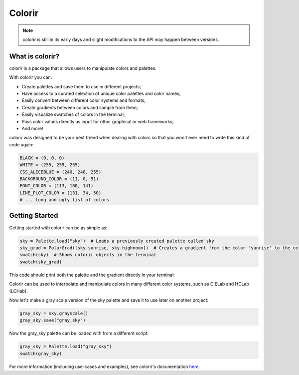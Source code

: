 Colorir
=======

.. image:: docs/source/images/readme_palette_picker.png
    :width: 800px

.. note::

    colorir is still in its early days and slight modifications to the API may happen between versions.

What is colorir?
----------------

colorir is a package that allows users to manipulate colors and palettes.

With colorir you can:

- Create palettes and save them to use in different projects;
- Have access to a curated selection of unique color palettes and color names;
- Easily convert between different color systems and formats;
- Create gradients between colors and sample from them;
- Easily visualize swatches of colors in the terminal;
- Pass color values directly as input for other graphical or web frameworks;
- And more!

colorir was designed to be your best friend when dealing with colors so that you won't ever need to write this kind of code again:

.. code-block:: python

    BLACK = (0, 0, 0)
    WHITE = (255, 255, 255)
    CSS_ALICEBLUE = (240, 248, 255)
    BACKGROUND_COLOR = (11, 0, 51)
    FONT_COLOR = (113, 180, 141)
    LINE_PLOT_COLOR = (131, 34, 50)
    # ... long and ugly list of colors

Getting Started
---------------

Getting started with colorir can be as simple as:

.. code-block:: python

    sky = Palette.load("sky")  # Loads a previously created palette called sky
    sky_grad = PolarGrad([sky.sunrise, sky.highnoon])  # Creates a gradient from the color "sunrise" to the color "highnoon"
    swatch(sky)  # Shows colorir objects in the terminal
    swatch(sky_grad)

This code should print both the palette and the gradient directly in your terminal:

.. image:: docs/source/images/readme_sky.png

Colorir can be used to interpolate and manipulate colors in many different color systems,
such as CIELab and HCLab (LCHab).

Now let's make a gray scale version of the sky palette and save it to use later on
another project:

.. code-block:: python

    gray_sky = sky.grayscale()
    gray_sky.save("gray_sky")

Now the gray_sky palette can be loaded with from a different script:

.. code-block:: python

    gray_sky = Palette.load("gray_sky")
    swatch(gray_sky)

.. image:: docs/source/images/readme_gray_sky.png

For more information (including use-cases and examples), see colorir's documentation `here <https://colorir.readthedocs.io/en/latest/>`_.